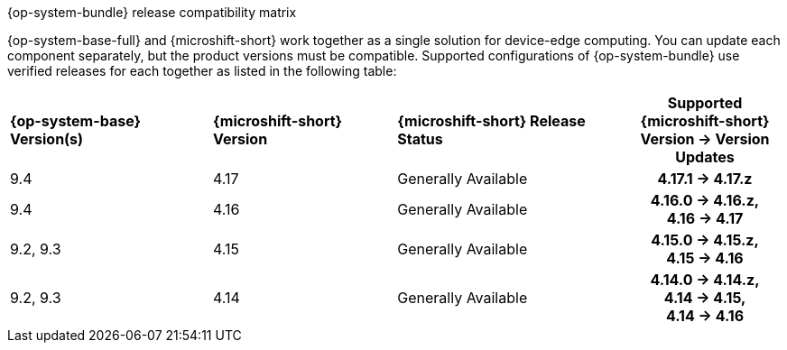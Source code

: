 //Snippet included in the following assemblies:
//
//* microshift_updating/microshift-about-updates.adoc
//* microshift_updating/microshift-update-options.adoc

:_mod-docs-content-type: SNIPPET

.{op-system-bundle} release compatibility matrix

{op-system-base-full} and {microshift-short} work together as a single solution for device-edge computing. You can update each component separately, but the product versions must be compatible. Supported configurations of {op-system-bundle} use verified releases for each together as listed in the following table:

[cols="4",cols="~,~,~,20h"]
|===
^|*{op-system-base} Version(s)*
^|*{microshift-short} Version*
^|*{microshift-short} Release Status*
^|*Supported {microshift-short} Version{nbsp}&#8594;{nbsp}Version Updates*

^|9.4
^|4.17
^|Generally Available
^|4.17.1{nbsp}&#8594;{nbsp}4.17.z

^|9.4
^|4.16
^|Generally Available
^|4.16.0{nbsp}&#8594;{nbsp}4.16.z, 4.16{nbsp}&#8594;{nbsp}4.17

^|9.2, 9.3
^|4.15
^|Generally Available
^|4.15.0{nbsp}&#8594;{nbsp}4.15.z, 4.15{nbsp}&#8594;{nbsp}4.16

^|9.2, 9.3
^|4.14
^|Generally Available
^|4.14.0{nbsp}&#8594;{nbsp}4.14.z, 4.14{nbsp}&#8594;{nbsp}4.15, 4.14{nbsp}&#8594;{nbsp}4.16
|===
